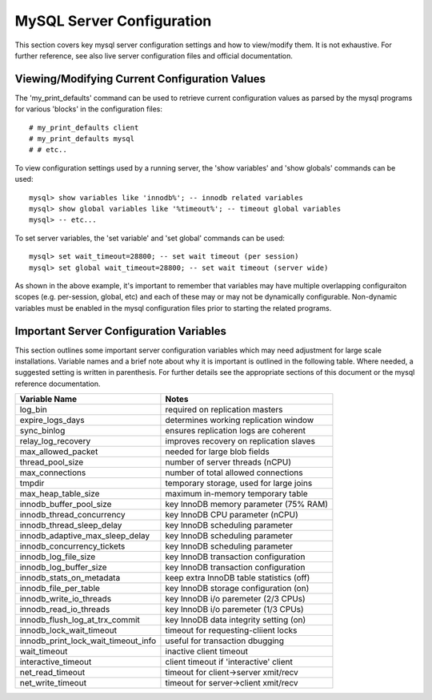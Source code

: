 
MySQL Server Configuration
--------------------------

This section covers key mysql server configuration settings and how
to view/modify them. It is not exhaustive. For further reference,
see also live server configuration files and official documentation.

Viewing/Modifying Current Configuration Values
~~~~~~~~~~~~~~~~~~~~~~~~~~~~~~~~~~~~~~~~~~~~~~

The 'my_print_defaults' command can be used to retrieve current configuration
values as parsed by the mysql programs for various 'blocks' in the configuration
files::

    # my_print_defaults client
    # my_print_defaults mysql
    # # etc..

To view configuration settings used by a running server, the 'show variables'
and 'show globals' commands can be used::

    mysql> show variables like 'innodb%'; -- innodb related variables
    mysql> show global variables like '%timeout%'; -- timeout global variables
    mysql> -- etc...

To set server variables, the 'set variable' and 'set global' commands can
be used::

    mysql> set wait_timeout=28800; -- set wait timeout (per session)
    mysql> set global wait_timeout=28800; -- set wait timeout (server wide)

As shown in the above example, it's important to remember that
variables may have multiple overlapping configuraiton scopes (e.g.
per-session, global, etc) and each of these may or may not be
dynamically configurable. Non-dynamic variables must be enabled in the
mysql configuration files prior to starting the related programs.

Important Server Configuration Variables
~~~~~~~~~~~~~~~~~~~~~~~~~~~~~~~~~~~~~~~~

This section outlines some important server configuration variables
which may need adjustment for large scale installations. Variable
names and a brief note about why it is important is outlined in the
following table. Where needed, a suggested setting is written in
parenthesis. For further details see the appropriate sections of
this document or the mysql reference documentation.

=================================== =========================================
Variable Name                       Notes
=================================== =========================================
log_bin                             required on replication masters
expire_logs_days                    determines working replication window
sync_binlog                         ensures replication logs are coherent
relay_log_recovery                  improves recovery on replication slaves
max_allowed_packet                  needed for large blob fields
thread_pool_size                    number of server threads (nCPU)
max_connections                     number of total allowed connections
tmpdir                              temporary storage, used for large joins
max_heap_table_size                 maximum in-memory temporary table
innodb_buffer_pool_size             key InnoDB memory parameter (75% RAM)
innodb_thread_concurrency           key InnoDB CPU parameter (nCPU)
innodb_thread_sleep_delay           key InnoDB scheduling parameter
innodb_adaptive_max_sleep_delay     key InnoDB scheduling parameter
innodb_concurrency_tickets          key InnoDB scheduling parameter
innodb_log_file_size                key InnoDB transaction configuration
innodb_log_buffer_size              key InnoDB transaction configuration
innodb_stats_on_metadata            keep extra InnoDB table statistics (off)
innodb_file_per_table               key InnoDB storage configuration (on)
innodb_write_io_threads             key InnoDB i/o paremeter (2/3 CPUs)
innodb_read_io_threads              key InnoDB i/o paremeter (1/3 CPUs) 
innodb_flush_log_at_trx_commit      key InnoDB data integrity setting (on)
innodb_lock_wait_timeout            timeout for requesting-cliient locks
innodb_print_lock_wait_timeout_info useful for transaction dbugging
wait_timeout                        inactive client timeout
interactive_timeout                 client timeout if 'interactive' client
net_read_timeout                    timeout for client->server xmit/recv
net_write_timeout                   timeout for server->client xmit/recv
=================================== =========================================

